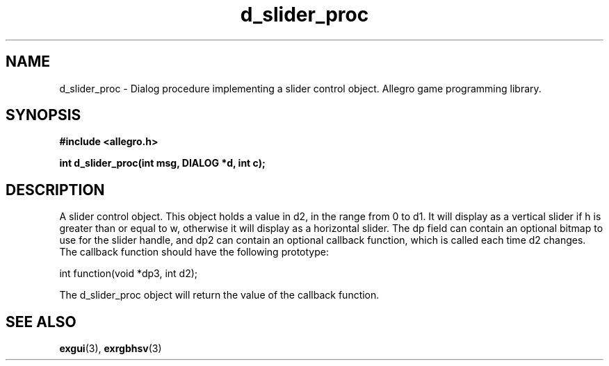 .\" Generated by the Allegro makedoc utility
.TH d_slider_proc 3 "version 4.4.3" "Allegro" "Allegro manual"
.SH NAME
d_slider_proc \- Dialog procedure implementing a slider control object. Allegro game programming library.\&
.SH SYNOPSIS
.B #include <allegro.h>

.sp
.B int d_slider_proc(int msg, DIALOG *d, int c);
.SH DESCRIPTION
A slider control object. This object holds a value in d2, in the range 
from 0 to d1. It will display as a vertical slider if h is greater than 
or equal to w, otherwise it will display as a horizontal slider. The dp 
field can contain an optional bitmap to use for the slider handle, and 
dp2 can contain an optional callback function, which is called each time 
d2 changes. The callback function should have the following prototype:

.nf
   int function(void *dp3, int d2);
   
.fi
The d_slider_proc object will return the value of the callback function.

.SH SEE ALSO
.BR exgui (3),
.BR exrgbhsv (3)
